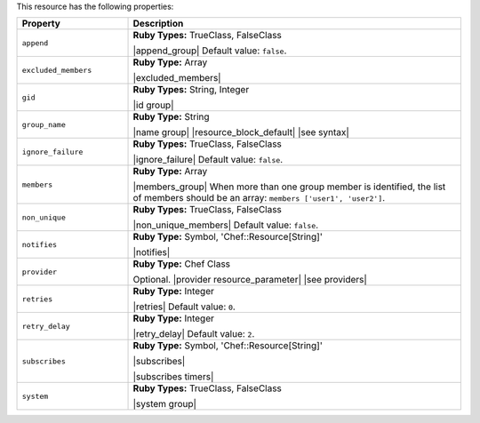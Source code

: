 .. The contents of this file are included in multiple topics.
.. This file should not be changed in a way that hinders its ability to appear in multiple documentation sets.

This resource has the following properties:

.. list-table::
   :widths: 150 450
   :header-rows: 1

   * - Property
     - Description
   * - ``append``
     - **Ruby Types:** TrueClass, FalseClass

       |append_group| Default value: ``false``.
   * - ``excluded_members``
     - **Ruby Type:** Array

       |excluded_members|
   * - ``gid``
     - **Ruby Types:** String, Integer

       |id group|
   * - ``group_name``
     - **Ruby Type:** String

       |name group| |resource_block_default| |see syntax|
   * - ``ignore_failure``
     - **Ruby Types:** TrueClass, FalseClass

       |ignore_failure| Default value: ``false``.
   * - ``members``
     - **Ruby Type:** Array

       |members_group| When more than one group member is identified, the list of members should be an array: ``members ['user1', 'user2']``.
   * - ``non_unique``
     - **Ruby Types:** TrueClass, FalseClass

       |non_unique_members| Default value: ``false``.
   * - ``notifies``
     - **Ruby Type:** Symbol, 'Chef::Resource[String]'

       |notifies|

       .. include:: ../../includes_resources_common/includes_resources_common_notifications_syntax_notifies.rst

       .. include:: ../../includes_resources_common/includes_resources_common_notifications_timers.rst
   * - ``provider``
     - **Ruby Type:** Chef Class

       Optional. |provider resource_parameter| |see providers|
   * - ``retries``
     - **Ruby Type:** Integer

       |retries| Default value: ``0``.
   * - ``retry_delay``
     - **Ruby Type:** Integer

       |retry_delay| Default value: ``2``.
   * - ``subscribes``
     - **Ruby Type:** Symbol, 'Chef::Resource[String]'

       |subscribes|

       .. include:: ../../includes_resources_common/includes_resources_common_notifications_syntax_subscribes.rst

       |subscribes timers|
   * - ``system``
     - **Ruby Types:** TrueClass, FalseClass

       |system group|
